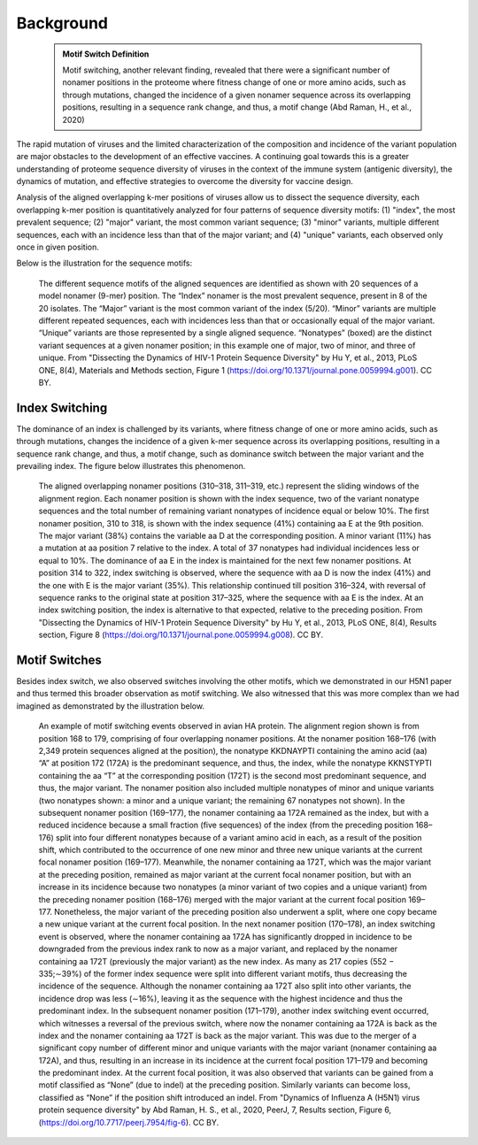 Background
==========

    .. admonition:: Motif Switch Definition
    
     Motif switching, another relevant finding, revealed that there were a significant number of nonamer positions in the proteome where fitness change of one or more amino acids, such as through mutations, changed the incidence of a given nonamer sequence across its overlapping positions, resulting in a sequence rank change, and thus, a motif change (Abd Raman, H., et al., 2020)

The rapid mutation of viruses and the limited characterization of the composition and incidence of the variant population are 
major obstacles to the development of an effective vaccines. A continuing goal towards this is a greater understanding of 
proteome sequence diversity of viruses in the context of the immune system (antigenic diversity), the dynamics of mutation, 
and effective strategies to overcome the diversity for vaccine design. 


Analysis of the aligned overlapping k-mer positions of viruses allow us to dissect the sequence diversity, each overlapping k-mer 
position is quantitatively analyzed for four patterns of sequence diversity motifs: (1) "index", the most prevalent sequence; 
(2) "major" variant, the most common variant sequence; (3) "minor" variants, multiple different sequences, each with an incidence less 
than that of the major variant; and (4) "unique" variants, each observed only once in given position.

Below is the illustration for the sequence motifs:

.. figure:: figs/motifs.png
 
 The different sequence motifs of the aligned sequences are identified as shown with 20 sequences of a model nonamer (9-mer) position. 
 The “Index” nonamer is the most prevalent sequence, present in 8 of the 20 isolates. The “Major” variant is the most common variant of the index 
 (5/20). “Minor” variants are multiple different repeated sequences, each with incidences less than that or occasionally equal of the major variant. 
 “Unique” variants are those represented by a single aligned sequence. “Nonatypes” (boxed) are the distinct variant sequences at a given nonamer 
 position; in this example one of major, two of minor, and three of unique. From "Dissecting the Dynamics of HIV-1 Protein Sequence Diversity" by Hu Y, et al., 2013, PLoS ONE,
 8(4), Materials and Methods section, Figure 1 (https://doi.org/10.1371/journal.pone.0059994.g001). CC BY.

Index Switching
---------------

The dominance of an index is challenged by its variants, where fitness change of one or more amino acids, such as through mutations, 
changes the incidence of a given k-mer sequence across its overlapping positions, resulting in a sequence rank change, and thus, a motif change, 
such as dominance switch between the major variant and the prevailing index. The figure below illustrates this phenomenon.

.. figure:: figs/indexswitch.png
 
 The aligned overlapping nonamer positions (310–318, 311–319, etc.) represent the sliding windows of the alignment region. Each nonamer position is shown with the index sequence, two of the variant nonatype sequences and the total number of remaining variant nonatypes of incidence equal or below 10%. The first nonamer position, 310 to 318, is shown with the index sequence (41%) containing aa E at the 9th position. The major variant (38%) contains the variable aa D at the corresponding position. A minor variant (11%) has a mutation at aa position 7 relative to the index. A total of 37 nonatypes had individual incidences less or equal to 10%. The dominance of aa E in the index is maintained for the next few nonamer positions. At position 314 to 322, index switching is observed, where the sequence with aa D is now the index (41%) and the one with E is the major variant (35%). This relationship continued till position 316–324, with reversal of sequence ranks to the original state at position 317–325, where the sequence with aa E is the index. At an index switching position, the index is alternative to that expected, relative to the preceding position. From "Dissecting the Dynamics of HIV-1 Protein Sequence Diversity" by Hu Y, et al., 2013, PLoS ONE, 8(4), Results section, Figure 8 (https://doi.org/10.1371/journal.pone.0059994.g008). CC BY.
  
Motif Switches
--------------

Besides index switch, we also observed switches involving the other motifs, which we demonstrated in our H5N1 paper and thus termed this broader
observation as motif switching. We also witnessed that this was more complex than we had imagined as demonstrated by the illustration below.

.. figure:: figs/dynamic.png

 An example of motif switching events observed in avian HA protein. The alignment region shown is from position 168 to 179, comprising of four 
 overlapping nonamer positions. At the nonamer position 168–176 (with 2,349 protein sequences aligned at the position), the nonatype KKDNAYPTI 
 containing the amino acid (aa) “A” at position 172 (172A) is the predominant sequence, and thus, the index, while the nonatype KKNSTYPTI 
 containing the aa “T” at the corresponding position (172T) is the second most predominant sequence, and thus, the major variant. 
 The nonamer position also included multiple nonatypes of minor and unique variants (two nonatypes shown: a minor and a unique variant; 
 the remaining 67 nonatypes not shown). In the subsequent nonamer position (169–177), the nonamer containing aa 172A remained as the index, 
 but with a reduced incidence because a small fraction (five sequences) of the index (from the preceding position 168–176) split into four 
 different nonatypes because of a variant amino acid in each, as a result of the position shift, which contributed to the occurrence of one 
 new minor and three new unique variants at the current focal nonamer position (169–177). Meanwhile, the nonamer containing aa 172T, 
 which was the major variant at the preceding position, remained as major variant at the current focal nonamer position, but with an increase 
 in its incidence because two nonatypes (a minor variant of two copies and a unique variant) from the preceding nonamer position (168–176) merged 
 with the major variant at the current focal position 169–177. Nonetheless, the major variant of the preceding position also underwent a split, 
 where one copy became a new unique variant at the current focal position. In the next nonamer position (170–178), an index switching event is 
 observed, where the nonamer containing aa 172A has significantly dropped in incidence to be downgraded from the previous index rank to now as a 
 major variant, and replaced by the nonamer containing aa 172T (previously the major variant) as the new index. 
 As many as 217 copies (552 − 335;∼39%) of the former index sequence were split into different variant motifs, thus decreasing the incidence of 
 the sequence. Although the nonamer containing aa 172T also split into other variants, the incidence drop was less (∼16%), leaving it as the 
 sequence with the highest incidence and thus the predominant index. In the subsequent nonamer position (171–179), another index switching event 
 occurred, which witnesses a reversal of the previous switch, where now the nonamer containing aa 172A is back as the index and the nonamer 
 containing aa 172T is back as the major variant. This was due to the merger of a significant copy number of different minor and unique variants 
 with the major variant (nonamer containing aa 172A), and thus, resulting in an increase in its incidence at the current focal position 171–179 
 and becoming the predominant index. At the current focal position, it was also observed that variants can be gained from a motif classified as 
 “None” (due to indel) at the preceding position. Similarly variants can become loss, classified as “None” if the position shift introduced an 
 indel. From "Dynamics of Influenza A (H5N1) virus protein sequence diversity" by Abd Raman, H. S., et al., 2020, PeerJ, 7, Results section, Figure 6, (https://doi.org/10.7717/peerj.7954/fig-6). CC BY.
